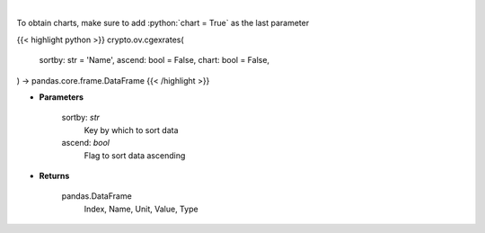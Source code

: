 .. role:: python(code)
    :language: python
    :class: highlight

|

.. raw:: html

    <h3>
    > Get list of crypto, fiats, commodity exchange rates from CoinGecko API [Source: CoinGecko]
    </h3>

To obtain charts, make sure to add :python:`chart = True` as the last parameter

{{< highlight python >}}
crypto.ov.cgexrates(
    sortby: str = 'Name',
    ascend: bool = False,
    chart: bool = False,
) -> pandas.core.frame.DataFrame
{{< /highlight >}}

* **Parameters**

    sortby: *str*
        Key by which to sort data
    ascend: *bool*
        Flag to sort data ascending

    
* **Returns**

    pandas.DataFrame
        Index, Name, Unit, Value, Type
    